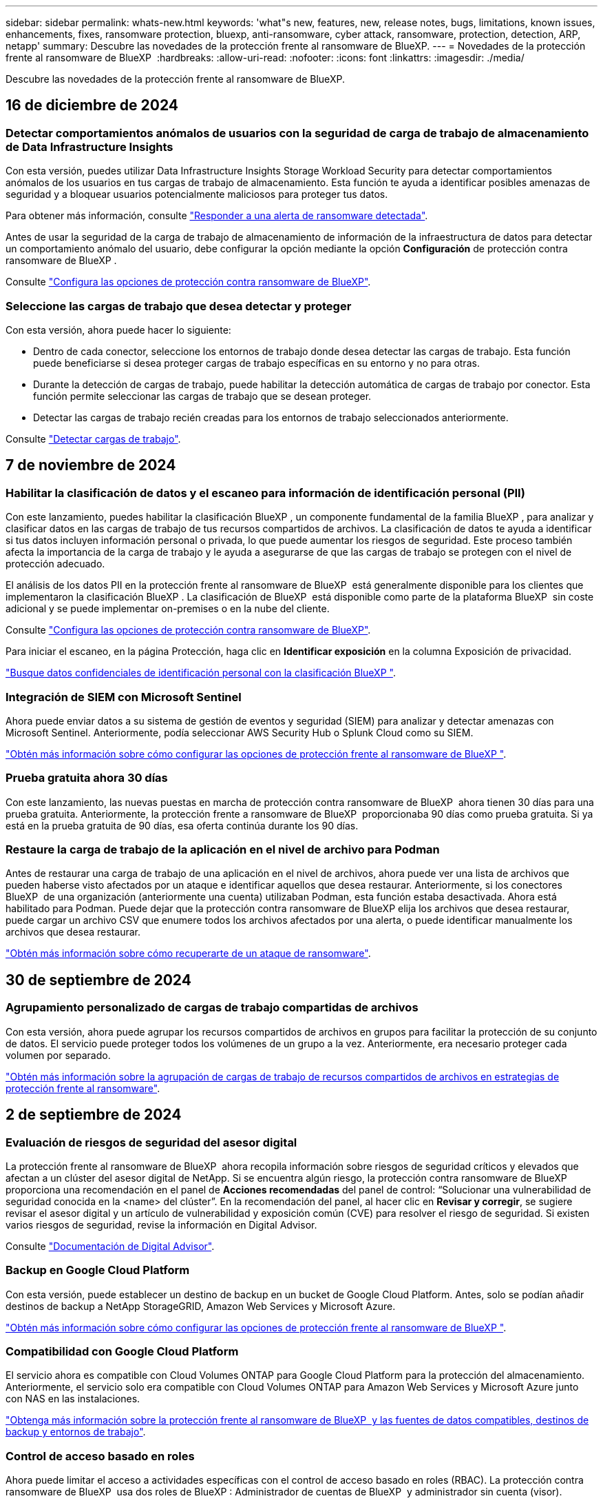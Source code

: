 ---
sidebar: sidebar 
permalink: whats-new.html 
keywords: 'what"s new, features, new, release notes, bugs, limitations, known issues, enhancements, fixes, ransomware protection, bluexp, anti-ransomware, cyber attack, ransomware, protection, detection, ARP, netapp' 
summary: Descubre las novedades de la protección frente al ransomware de BlueXP. 
---
= Novedades de la protección frente al ransomware de BlueXP 
:hardbreaks:
:allow-uri-read: 
:nofooter: 
:icons: font
:linkattrs: 
:imagesdir: ./media/


[role="lead"]
Descubre las novedades de la protección frente al ransomware de BlueXP.



== 16 de diciembre de 2024



=== Detectar comportamientos anómalos de usuarios con la seguridad de carga de trabajo de almacenamiento de Data Infrastructure Insights

Con esta versión, puedes utilizar Data Infrastructure Insights Storage Workload Security para detectar comportamientos anómalos de los usuarios en tus cargas de trabajo de almacenamiento. Esta función te ayuda a identificar posibles amenazas de seguridad y a bloquear usuarios potencialmente maliciosos para proteger tus datos.

Para obtener más información, consulte link://rp-use-alert.html["Responder a una alerta de ransomware detectada"].

Antes de usar la seguridad de la carga de trabajo de almacenamiento de información de la infraestructura de datos para detectar un comportamiento anómalo del usuario, debe configurar la opción mediante la opción *Configuración* de protección contra ransomware de BlueXP .

Consulte link://rp-use-settings-html["Configura las opciones de protección contra ransomware de BlueXP"].



=== Seleccione las cargas de trabajo que desea detectar y proteger

Con esta versión, ahora puede hacer lo siguiente:

* Dentro de cada conector, seleccione los entornos de trabajo donde desea detectar las cargas de trabajo. Esta función puede beneficiarse si desea proteger cargas de trabajo específicas en su entorno y no para otras.
* Durante la detección de cargas de trabajo, puede habilitar la detección automática de cargas de trabajo por conector. Esta función permite seleccionar las cargas de trabajo que se desean proteger.
* Detectar las cargas de trabajo recién creadas para los entornos de trabajo seleccionados anteriormente.


Consulte link://rp-start-discover-html["Detectar cargas de trabajo"].



== 7 de noviembre de 2024



=== Habilitar la clasificación de datos y el escaneo para información de identificación personal (PII)

Con este lanzamiento, puedes habilitar la clasificación BlueXP , un componente fundamental de la familia BlueXP , para analizar y clasificar datos en las cargas de trabajo de tus recursos compartidos de archivos. La clasificación de datos te ayuda a identificar si tus datos incluyen información personal o privada, lo que puede aumentar los riesgos de seguridad. Este proceso también afecta la importancia de la carga de trabajo y le ayuda a asegurarse de que las cargas de trabajo se protegen con el nivel de protección adecuado.

El análisis de los datos PII en la protección frente al ransomware de BlueXP  está generalmente disponible para los clientes que implementaron la clasificación BlueXP . La clasificación de BlueXP  está disponible como parte de la plataforma BlueXP  sin coste adicional y se puede implementar on-premises o en la nube del cliente.

Consulte https://docs.netapp.com/us-en/bluexp-ransomware-protection/rp-use-settings.html["Configura las opciones de protección contra ransomware de BlueXP"].

Para iniciar el escaneo, en la página Protección, haga clic en *Identificar exposición* en la columna Exposición de privacidad.

https://docs.netapp.com/us-en/bluexp-ransomware-protection/rp-use-protect-classify.html["Busque datos confidenciales de identificación personal con la clasificación BlueXP "].



=== Integración de SIEM con Microsoft Sentinel

Ahora puede enviar datos a su sistema de gestión de eventos y seguridad (SIEM) para analizar y detectar amenazas con Microsoft Sentinel. Anteriormente, podía seleccionar AWS Security Hub o Splunk Cloud como su SIEM.

https://docs.netapp.com/us-en/bluexp-ransomware-protection/rp-use-settings.html["Obtén más información sobre cómo configurar las opciones de protección frente al ransomware de BlueXP "].



=== Prueba gratuita ahora 30 días

Con este lanzamiento, las nuevas puestas en marcha de protección contra ransomware de BlueXP  ahora tienen 30 días para una prueba gratuita. Anteriormente, la protección frente a ransomware de BlueXP  proporcionaba 90 días como prueba gratuita. Si ya está en la prueba gratuita de 90 días, esa oferta continúa durante los 90 días.



=== Restaure la carga de trabajo de la aplicación en el nivel de archivo para Podman

Antes de restaurar una carga de trabajo de una aplicación en el nivel de archivos, ahora puede ver una lista de archivos que pueden haberse visto afectados por un ataque e identificar aquellos que desea restaurar. Anteriormente, si los conectores BlueXP  de una organización (anteriormente una cuenta) utilizaban Podman, esta función estaba desactivada. Ahora está habilitado para Podman. Puede dejar que la protección contra ransomware de BlueXP elija los archivos que desea restaurar, puede cargar un archivo CSV que enumere todos los archivos afectados por una alerta, o puede identificar manualmente los archivos que desea restaurar.

https://docs.netapp.com/us-en/bluexp-ransomware-protection/rp-use-recover.html["Obtén más información sobre cómo recuperarte de un ataque de ransomware"].



== 30 de septiembre de 2024



=== Agrupamiento personalizado de cargas de trabajo compartidas de archivos

Con esta versión, ahora puede agrupar los recursos compartidos de archivos en grupos para facilitar la protección de su conjunto de datos. El servicio puede proteger todos los volúmenes de un grupo a la vez. Anteriormente, era necesario proteger cada volumen por separado.

https://docs.netapp.com/us-en/bluexp-ransomware-protection/rp-use-protect.html["Obtén más información sobre la agrupación de cargas de trabajo de recursos compartidos de archivos en estrategias de protección frente al ransomware"].



== 2 de septiembre de 2024



=== Evaluación de riesgos de seguridad del asesor digital

La protección frente al ransomware de BlueXP  ahora recopila información sobre riesgos de seguridad críticos y elevados que afectan a un clúster del asesor digital de NetApp. Si se encuentra algún riesgo, la protección contra ransomware de BlueXP  proporciona una recomendación en el panel de *Acciones recomendadas* del panel de control: “Solucionar una vulnerabilidad de seguridad conocida en la <name> del clúster”. En la recomendación del panel, al hacer clic en *Revisar y corregir*, se sugiere revisar el asesor digital y un artículo de vulnerabilidad y exposición común (CVE) para resolver el riesgo de seguridad. Si existen varios riesgos de seguridad, revise la información en Digital Advisor.

Consulte https://docs.netapp.com/us-en/active-iq/index.html["Documentación de Digital Advisor"^].



=== Backup en Google Cloud Platform

Con esta versión, puede establecer un destino de backup en un bucket de Google Cloud Platform. Antes, solo se podían añadir destinos de backup a NetApp StorageGRID, Amazon Web Services y Microsoft Azure.

https://docs.netapp.com/us-en/bluexp-ransomware-protection/rp-use-settings.html["Obtén más información sobre cómo configurar las opciones de protección frente al ransomware de BlueXP "].



=== Compatibilidad con Google Cloud Platform

El servicio ahora es compatible con Cloud Volumes ONTAP para Google Cloud Platform para la protección del almacenamiento. Anteriormente, el servicio solo era compatible con Cloud Volumes ONTAP para Amazon Web Services y Microsoft Azure junto con NAS en las instalaciones.

https://docs.netapp.com/us-en/bluexp-ransomware-protection/concept-ransomware-protection.html["Obtenga más información sobre la protección frente al ransomware de BlueXP  y las fuentes de datos compatibles, destinos de backup y entornos de trabajo"].



=== Control de acceso basado en roles

Ahora puede limitar el acceso a actividades específicas con el control de acceso basado en roles (RBAC). La protección contra ransomware de BlueXP  usa dos roles de BlueXP : Administrador de cuentas de BlueXP  y administrador sin cuenta (visor).

Para obtener más información sobre las acciones que puede realizar cada rol, consulte https://docs.netapp.com/us-en/bluexp-ransomware-protection/rp-reference-roles.html["Control de acceso basado en roles Privileges"].



== 5 de agosto de 2024



=== Detección de amenazas con Splunk Cloud

Puede enviar datos automáticamente a su sistema de gestión de eventos y seguridad (SIEM) para analizar y detectar amenazas. Con las versiones anteriores, solo podía seleccionar AWS Security Hub como su SIEM. Con esta versión, puede seleccionar AWS Security Hub o Splunk Cloud como su SIEM.

https://docs.netapp.com/us-en/bluexp-ransomware-protection/rp-use-settings.html["Obtén más información sobre cómo configurar las opciones de protección frente al ransomware de BlueXP "].



== 1 de julio de 2024



=== Con su propia licencia (BYOL)

Con este lanzamiento, puede usar una licencia de BYOL, que es un archivo de licencia de NetApp (NLF) que obtiene del representante de ventas de NetApp

https://docs.netapp.com/us-en/bluexp-ransomware-protection/rp-start-licenses.html["Obtenga más información sobre la configuración de licencias"].



=== Restaure la carga de trabajo de la aplicación en el nivel de archivo

Antes de restaurar una carga de trabajo de una aplicación en el nivel de archivos, ahora puede ver una lista de archivos que pueden haberse visto afectados por un ataque e identificar aquellos que desea restaurar. Puede dejar que la protección contra ransomware de BlueXP elija los archivos que desea restaurar, puede cargar un archivo CSV que enumere todos los archivos afectados por una alerta, o puede identificar manualmente los archivos que desea restaurar.


NOTE: Con esta versión, si todos los conectores de BlueXP de una cuenta no utilizan Podman, se habilitará la función de restauración de archivos únicos. De lo contrario, está desactivado para esa cuenta.

https://docs.netapp.com/us-en/bluexp-ransomware-protection/rp-use-recover.html["Obtén más información sobre cómo recuperarte de un ataque de ransomware"].



=== Descargue una lista de archivos afectados

Antes de restaurar la carga de trabajo de la aplicación en el nivel de archivos, ahora puede acceder a la página Alerts para descargar una lista de archivos afectados en un archivo CSV y, a continuación, utilizar la página Recovery para cargar el archivo CSV.

https://docs.netapp.com/us-en/bluexp-ransomware-protection/rp-use-recover.html["Obtenga más información sobre la descarga de archivos afectados antes de restaurar una aplicación"].



=== Eliminar plan de protección

Con este lanzamiento, ahora puede eliminar una estrategia de protección contra ransomware.

https://docs.netapp.com/us-en/bluexp-ransomware-protection/rp-use-protect.html["Obtén más información sobre la protección de cargas de trabajo y la gestión de estrategias de protección frente al ransomware"].



== 10 de junio de 2024



=== Bloqueo de copia snapshot en el sistema de almacenamiento primario

Permite que estas copias bloqueen las copias Snapshot en el almacenamiento principal de modo que no se puedan modificar ni eliminar durante un cierto período de tiempo incluso si un ataque de ransomware logra trasladarse al destino del almacenamiento de backup.

https://docs.netapp.com/us-en/bluexp-ransomware-protection/rp-use-protect.html["Obtén más información sobre la protección de cargas de trabajo y cómo habilitar el backup bloqueando una estrategia de protección frente al ransomware"].



=== Compatibilidad con Cloud Volumes ONTAP para Microsoft Azure

Esta versión es compatible con Cloud Volumes ONTAP para Microsoft Azure como entorno de trabajo, además de Cloud Volumes ONTAP para AWS y NAS de ONTAP en las instalaciones.

https://docs.netapp.com/us-en/bluexp-cloud-volumes-ontap/task-getting-started-azure.html["Inicio rápido para Cloud Volumes ONTAP en Azure"^]

https://docs.netapp.com/us-en/bluexp-ransomware-protection/concept-ransomware-protection.html["Obtén más información sobre la protección frente al ransomware de BlueXP"].



=== Se añadió Microsoft Azure como destino de backup

Ahora puede añadir Microsoft Azure como destino de backup, junto con AWS y NetApp StorageGRID.

https://docs.netapp.com/us-en/bluexp-ransomware-protection/rp-use-settings.html["Obtenga más información sobre cómo configurar las opciones de protección"].



== 14 de mayo de 2024



=== Actualizaciones de licencias

Puedes registrarte para una prueba gratuita de 90 días. Pronto podrás comprar una suscripción de pago por uso con Amazon Web Services Marketplace o con tu propia licencia de NetApp.

https://docs.netapp.com/us-en/bluexp-ransomware-protection/rp-start-licenses.html["Obtenga más información sobre la configuración de licencias"].



=== Protocolo de CIFS

El servicio ahora admite ONTAP y Cloud Volumes ONTAP en las instalaciones en entornos de trabajo AWS mediante protocolos NFS y CIFS. La versión anterior solo admitía el protocolo NFS.



=== Detalles de la carga de trabajo

Esta versión ahora proporciona más detalles en la información de las cargas de trabajo en las páginas Protection y otras para la evaluación de la protección de las cargas de trabajo mejorada. Desde los detalles de la carga de trabajo, es posible revisar la política actualmente asignada y revisar los destinos de backup configurados.

https://docs.netapp.com/us-en/bluexp-ransomware-protection/rp-use-protect.html["Obtenga más información sobre la visualización de detalles de las cargas de trabajo en las páginas Protection"].



=== Protección y recuperación coherentes con las aplicaciones y con las máquinas virtuales

Ahora puede realizar una protección coherente con las aplicaciones con el software NetApp SnapCenter y una protección coherente con las máquinas virtuales con el plugin de SnapCenter para VMware vSphere, lo que consigue un estado inactivo y coherente para evitar posibles pérdidas de datos más adelante si así se necesita la recuperación. Si se requiere la recuperación, puede restaurar la aplicación o la máquina virtual de nuevo a cualquiera de los estados disponibles anteriormente.

https://docs.netapp.com/us-en/bluexp-ransomware-protection/rp-use-protect.html["Obtenga más información sobre la protección de cargas de trabajo"].



=== Estrategias de protección frente al ransomware

Si las políticas de copia Snapshot o de backup no existen en la carga de trabajo, puede crear una estrategia de protección contra ransomware, que puede incluir las siguientes políticas que crea en este servicio:

* Política de Snapshot
* Política de backup
* Política de detección


https://docs.netapp.com/us-en/bluexp-ransomware-protection/rp-use-protect.html["Obtenga más información sobre la protección de cargas de trabajo"].



=== Detección de amenazas

Habilitar la detección de amenazas está ahora disponible mediante un sistema de gestión de eventos y seguridad de terceros (SIEM). El panel de control muestra ahora una nueva recomendación para habilitar la detección de amenazas, que se puede configurar en la página Configuración.

https://docs.netapp.com/us-en/bluexp-ransomware-protection/rp-use-settings.html["Obtenga más información sobre la configuración de opciones de configuración"].



=== Descartar alertas de falsos positivos

En la pestaña Alertas, ahora puede descartar falsos positivos o decidir recuperar sus datos inmediatamente.

https://docs.netapp.com/us-en/bluexp-ransomware-protection/rp-use-alert.html["Obtén más información sobre cómo responder a una alerta de ransomware"].



=== Estado de detección

Se muestran los nuevos estados de detección en la página Protection, donde se muestra el estado de la detección de ransomware aplicada a la carga de trabajo.

https://docs.netapp.com/us-en/bluexp-ransomware-protection/rp-use-protect.html["Obtenga más información sobre la protección de cargas de trabajo y la visualización de estados de protección"].



=== Descargar archivos CSV

Puede descargar archivos CSV* desde las páginas Protección, Alertas y Recuperación.

https://docs.netapp.com/us-en/bluexp-ransomware-protection/rp-use-reports.html["Obtenga más información sobre la descarga de archivos CSV desde el panel de control y otras páginas"].



=== Enlace de documentación

El enlace de visualización de documentación ahora se incluye en la interfaz de usuario. Puede acceder a esta documentación desde la opción vertical del tablero *Acciones* image:button-actions-vertical.png["Acciones verticales"] . Selecciona *Novedades* para ver los detalles en las notas de la versión o *Documentación* para ver la página principal de la documentación de protección contra ransomware de BlueXP.



=== Backup y recuperación de BlueXP

El servicio de backup y recuperación de BlueXP ya no tiene que estar habilitado en el entorno de trabajo. Consulte link:rp-start-prerequisites.html["requisitos previos"]. El servicio de protección frente a ransomware de BlueXP ayuda a configurar un destino de backup mediante la opción Configuración. Consulte link:rp-use-settings.html["Configurar ajustes"].



=== Opción de configuración

Ahora puede configurar destinos de backup en Configuración de protección contra ransomware de BlueXP .

https://docs.netapp.com/us-en/bluexp-ransomware-protection/rp-use-settings.html["Obtenga más información sobre la configuración de opciones de configuración"].



== 5 de marzo de 2024



=== Gestión de las políticas de protección

Además de utilizar políticas predefinidas, ahora puede crear políticas. https://docs.netapp.com/us-en/bluexp-ransomware-protection/rp-use-protect.html["Obtenga más información sobre la gestión de políticas"].



=== Inmutabilidad en el almacenamiento secundario (DataLock)

Ahora es posible hacer que el backup sea inmutable en el almacenamiento secundario mediante la tecnología DataLock de NetApp en el almacén de objetos. https://docs.netapp.com/us-en/bluexp-ransomware-protection/rp-use-protect.html["Obtén más información sobre la creación de políticas de protección"].



=== Backup automático en NetApp StorageGRID

Además de utilizar AWS, ahora puede elegir StorageGRID como destino de backup. https://docs.netapp.com/us-en/bluexp-ransomware-protection/rp-use-settings.html["Obtenga más información sobre la configuración de destinos de backup"].



=== Características adicionales para investigar posibles ataques

Ahora puedes ver más detalles forenses para investigar el posible ataque detectado. https://docs.netapp.com/us-en/bluexp-ransomware-protection/rp-use-alert.html["Más información sobre cómo responder a una alerta de ransomware detectada"].



=== Proceso de recuperación

Se mejoró el proceso de recuperación. Ahora puede recuperar volumen por volumen o todos los volúmenes de una carga de trabajo. https://docs.netapp.com/us-en/bluexp-ransomware-protection/rp-use-recover.html["Descubre cómo recuperarse de un ataque de ransomware (después de que se hayan neutralizado los incidentes)"].

https://docs.netapp.com/us-en/bluexp-ransomware-protection/concept-ransomware-protection.html["Obtén más información sobre la protección frente al ransomware de BlueXP"].



== 6 de octubre de 2023

El servicio de protección frente al ransomware de BlueXP es una solución de SaaS que protege datos, detecta posibles ataques y recupera datos desde un ataque de ransomware.

Para la versión de vista previa, el servicio protege las cargas de trabajo basadas en aplicaciones de Oracle, MySQL, almacenes de datos de máquinas virtuales y recursos compartidos de archivos en almacenamiento NAS en las instalaciones, así como Cloud Volumes ONTAP en AWS (mediante el protocolo NFS) en organizaciones de BlueXP  de forma individual y realiza backups de datos en el almacenamiento en cloud de Amazon Web Services.

El servicio de protección frente a ransomware de BlueXP ofrece un uso completo de diversas tecnologías de NetApp para que su administrador de seguridad de datos o el ingeniero de operaciones de seguridad puedan lograr los siguientes objetivos:

* Mira la protección contra ransomware en todas tus cargas de trabajo de un vistazo.
* Obtenga información sobre las recomendaciones de protección frente al ransomware
* Mejora la postura de protección basándose en las recomendaciones de protección frente al ransomware de BlueXP.
* Asigna políticas de protección frente al ransomware para proteger tus principales cargas de trabajo y datos de alto riesgo frente a ataques de ransomware.
* Supervise el estado de sus cargas de trabajo frente a ataques de ransomware y busque anomalías en los datos.
* Evalúa rápidamente el impacto de los incidentes de ransomware en tu carga de trabajo.
* Recupérese de forma inteligente de los incidentes de ransomware restaurando los datos y garantizando que no se produzca la reinfección de los datos almacenados.


https://docs.netapp.com/us-en/bluexp-ransomware-protection/concept-ransomware-protection.html["Obtén más información sobre la protección frente al ransomware de BlueXP"].
